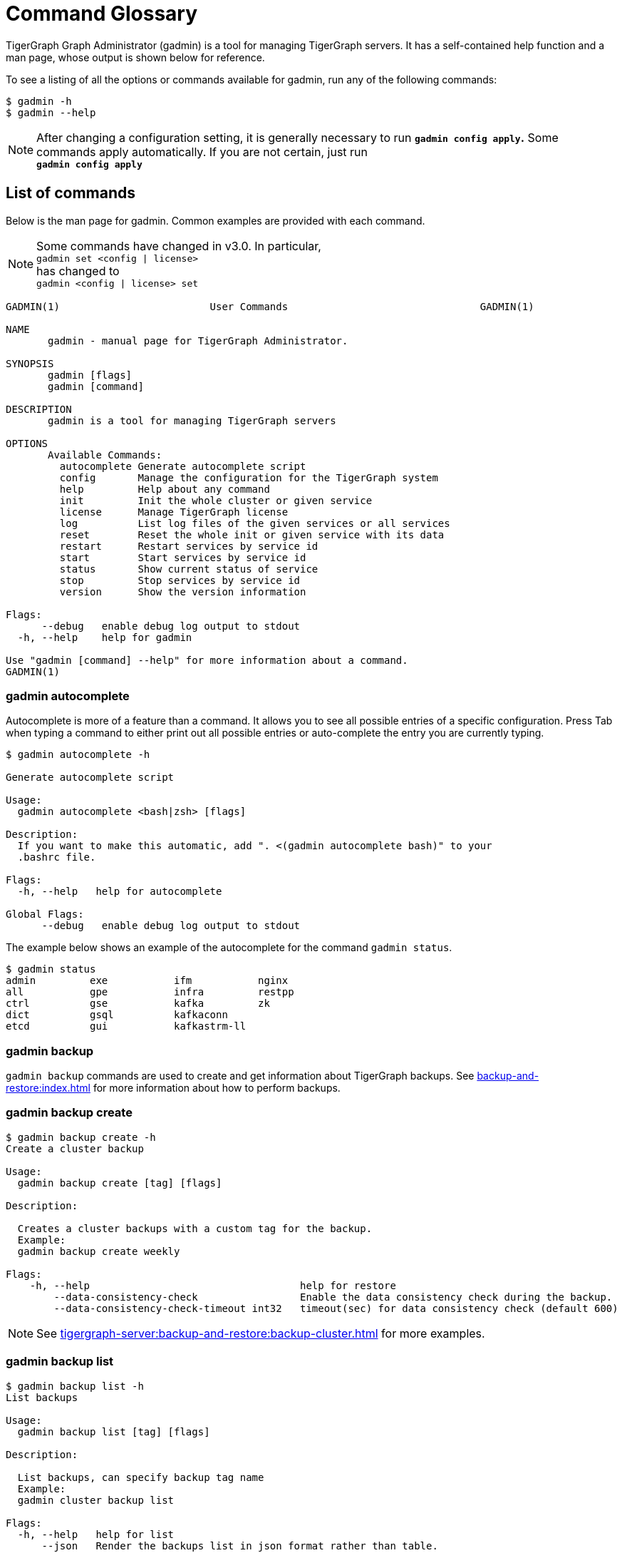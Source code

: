 = Command Glossary
:description: List of commands for system management


TigerGraph Graph Administrator (gadmin) is a tool for managing TigerGraph servers. It has a self-contained help function and a man page, whose output is shown below for reference.

To see a listing of all the options or commands available for gadmin, run any of the following commands:

[source,console]
----
$ gadmin -h
$ gadmin --help
----

[NOTE]
====
After changing a configuration setting, it is generally necessary to run *`gadmin config apply`.* Some commands apply automatically. If you are not certain, just run +
*`gadmin config apply`*
====

== List of commands

Below is the man page for gadmin. Common examples are provided with each command.

[NOTE]
====
Some commands have changed in v3.0. In particular, +
`gadmin set <config | license>` +
has changed to +
`gadmin <config | license> set`
====

[source,gsql]
----
GADMIN(1)                         User Commands                                GADMIN(1)

NAME
       gadmin - manual page for TigerGraph Administrator.

SYNOPSIS
       gadmin [flags]
       gadmin [command]

DESCRIPTION
       gadmin is a tool for managing TigerGraph servers

OPTIONS
       Available Commands:
         autocomplete Generate autocomplete script
         config       Manage the configuration for the TigerGraph system
         help         Help about any command
         init         Init the whole cluster or given service
         license      Manage TigerGraph license
         log          List log files of the given services or all services
         reset        Reset the whole init or given service with its data
         restart      Restart services by service id
         start        Start services by service id
         status       Show current status of service
         stop         Stop services by service id
         version      Show the version information

Flags:
      --debug   enable debug log output to stdout
  -h, --help    help for gadmin

Use "gadmin [command] --help" for more information about a command.
GADMIN(1)
----

=== gadmin autocomplete

Autocomplete is more of a feature than a command. It allows you to see all possible entries of a specific configuration. Press Tab when typing a command to either print out all possible entries or auto-complete the entry you are currently typing.

[source,console]
----
$ gadmin autocomplete -h

Generate autocomplete script

Usage:
  gadmin autocomplete <bash|zsh> [flags]

Description:
  If you want to make this automatic, add ". <(gadmin autocomplete bash)" to your
  .bashrc file.

Flags:
  -h, --help   help for autocomplete

Global Flags:
      --debug   enable debug log output to stdout
----

The example below shows an example of the autocomplete for the command `gadmin status`.

[source,console]
----
$ gadmin status
admin         exe           ifm           nginx
all           gpe           infra         restpp
ctrl          gse           kafka         zk
dict          gsql          kafkaconn     
etcd          gui           kafkastrm-ll
----

=== gadmin backup

`gadmin backup` commands are used to create and get information about TigerGraph backups.
See xref:backup-and-restore:index.adoc[] for more information about how to perform backups.

[#_gadmin_backup_create]
=== gadmin backup create

[source, console]
----
$ gadmin backup create -h
Create a cluster backup

Usage:
  gadmin backup create [tag] [flags]

Description:

  Creates a cluster backups with a custom tag for the backup.
  Example:
  gadmin backup create weekly

Flags:
    -h, --help                                   help for restore
        --data-consistency-check                 Enable the data consistency check during the backup.
        --data-consistency-check-timeout int32   timeout(sec) for data consistency check (default 600)

----

[NOTE]
====
See xref:tigergraph-server:backup-and-restore:backup-cluster.adoc[] for more examples.
====

=== gadmin backup list

[source, console]
----
$ gadmin backup list -h
List backups

Usage:
  gadmin backup list [tag] [flags]

Description:

  List backups, can specify backup tag name
  Example:
  gadmin cluster backup list

Flags:
  -h, --help   help for list
      --json   Render the backups list in json format rather than table.
      --meta   Write metadata to local file, for cross-cluster restore. A tag is required.

Global Flags:
      --debug   enable debug log output to stdout
----

=== gadmin backup retain

The `retain` command does cleaning for backups whose tags match the given <TagPrefix>.


[source, console]
----
$ gadmin backup retain -h

Usage:
  gadmin backup retain <TagPrefix> [-c] [-d] [flags]

Description:

  The 'retain' command applies backup cleaning logic only to the backups that match
  the given <TagPrefix>.
  Specifically, the cleaning is done by keeping backups files matching the
  following conditions:
  (1) Backups that do NOT contain the given tag prefix
  (2) Backups that contain the given tag prefix but:
  (a) it is one of the most recent 'count' backups within the same prefix group;
  (b) the age of backup is within 'duration'.
  E.g. the following command keeps the most recent 10 backups within 10 days for
  backups starting with the prefix "week":
  gadmin backup retain week -c 10 -d 240h
  other backups with a name starting with the prefix "week" will be removed.

Flags:
  -c, --count int         Being one of the most recent <count> backups. (default -1)
      --dry-run           dry run and output the retain result
  -d, --duration string
                          The age of backup is within <duration>.
                          A duration string should be an unsigned sequence of decimal numbers,
                          each with an optional fraction and a unit suffix, such as "300ms", "1.5h" or "2h45m".
                          Valid time units are "ns", "us" (or "µs"), "ms", "s", "m", "h".
  -h, --help              help for retain
  -y, --y                 yes to all questions

Global Flags:
      --debug   enable debug log output to stdout
----

[#_gadmin_backup_restore]
=== gadmin backup restore

[source console]
----
gadmin backup restore -h
Restore a cluster from backup

Usage:
  gadmin backup restore [tag] [flags]

Description:

  Restores a backup with the custom tag for the backup.
  Example:
  gadmin backup restore weekly-<timestamp>

Flags:
  -h, --help    help for restore
      --dr      show the restore is on a DR cluster or the one to be a DR cluster.
  -y, --y       yes to all questions
----


[#_gadmin_config]
=== gadmin config

`gadmin config` commands are used to manage the configuration for the TigerGraph system.
To get a complete list of configuration parameters that are available, see xref:reference:configuration-parameters.adoc[Configuration Parameters].

`gadmin config` has many sub-entries as well, they will be listed below.

[source,console]
----
$ gadmin config -h

Manage the configuration for the TigerGraph system

Usage:
  gadmin config [flags]
  gadmin config [command]

Description:
  You can specify local config file to turn on file mode, which no remote
  connection will be made and the configs are read/write from/to the file.Note: Not
  all config commands work on file mode.

Available Commands:
  apply       Apply the config changes in staging state
  diff        Show the differences between staging and applied configs
  discard     Discard the staging config changes
  dump        Dump the staging system config in json format
  entry       Configure the entries with given substring patterns interactively
  get         Get the config value of given entry name non-interactivly
  group       Configure the entries of given groups interactively
  init        Initialize configuration
  list        List the available config entries or groups
  set         Configure the entry of given config entry name in a non-interactive manner

Flags:
      --file string   specify config file path
  -h, --help          help for config

Global Flags:
      --debug   enable debug log output to stdout

Use "gadmin config [command] --help" for more information about a command.
----

==== gadmin config apply

Apply the configuration changes.

[source,console]
----
$ gadmin config apply -h
Apply the config changes in staging state

Usage:
  gadmin config apply [flags]

Flags:
  -y, --confirm              confirm to apply and restart dependency services if necessary
  -f, --force                force components to apply new config
  -h, --help                 help for apply
      --initial              config apply with the initial configuration when the remote config (ETCD) is empty
      --restart-deps         restart dependency services
      --with-config string   the input config file used to config apply, will overwrite both local and remote(ETCD)

Global Flags:
      --debug         enable debug log output to stdout
      --file string   specify config file path
----

==== gadmin config diff

Show what configuration changes were made.

[source,console]
----
$ gadmin config diff -h
Show the differences between staging and applied configs

Usage:
  gadmin config diff [flags]

Flags:
  -h, --help   help for diff

Global Flags:
      --debug         enable debug log output to stdout
      --file string   specify config file path
----

==== gadmin config discard

Discard the configuration changes without applying them.

[source,console]
----
$ gadmin config discard -h
Discard the staging config changes

Usage:
  gadmin config discard [flags]

Flags:
  -h, --help   help for discard

Global Flags:
      --debug         enable debug log output to stdout
      --file string   specify config file path
----

==== gadmin config dump

Display all configuration entries.

[source,console]
----
$ gadmin config dump -h
Dump the staging system config in json format

Usage:
  gadmin config dump [flags]

Flags:
  -h, --help   help for dump

Global Flags:
      --debug         enable debug log output to stdout
      --file string   specify config file path
----

==== gadmin config entry

Change a configuration entry.

[source,console]
----
$ gadmin config entry -h
Configure the entries with given substring patterns interactively

Usage:
  gadmin config entry [EntryName] [flags]

Description:
  You may use `config entry system` to go through all the system related entries.

Flags:
  -a, --all     configure all entries
      --basic   configure basic entries only
  -h, --help    help for entry

Global Flags:
      --debug         enable debug log output to stdout
      --file string   specify config file path
----

==== gadmin config get

Get the value of a specific configuration entry.

[source,console]
----
$ gadmin config get -h
Get the config value of given entry name non-interactivly

Usage:
  gadmin config get [EntryName] [flags]

Flags:
  -h, --help   help for get

Global Flags:
      --debug         enable debug log output to stdout
      --file string   specify config file path
----

==== gadmin config group

Configure entries for a specific service group. +
e.g. KAFKA, GPE, ZK

[source,console]
----
$ gadmin config group -h
Configure the entries of given groups interactively

Usage:
  gadmin config group [GroupName] [flags]

Description:
  You may use `gadmin config list group` to see all the groups.

Flags:
  -h, --help   help for group

Global Flags:
      --debug         enable debug log output to stdout
      --file string   specify config file path
----

==== gadmin config init

Initialize your configuration.

[source,console]
----
$ gadmin config init -h
Initialize configuration

Usage:
  gadmin config init [flags]

Flags:
      --all            display every configurable entry
      --expert         display node assignment entries
      --ha             enable HA for init
  -h, --help           help for init
  -i, --input string   provide an input file name and init the configuration silently with the provided input file
      --template       show the template for init initialization

Global Flags:
      --debug         enable debug log output to stdout
      --file string   specify config file path
----

==== gadmin config list

List all configurable entries or entry groups.

[source,console]
----
$ gadmin config list -h
List the available config entries or groups

Usage:
  gadmin config list <group|entry> [flags]

Description:
  List prints out the available config groups or config entries, which can be used
  in entry/group commands.

Flags:
      --basic   list basic entries only
  -h, --help    help for list

Global Flags:
      --debug         enable debug log output to stdout
      --file string   specify config file path
----

[#_gadmin_config_set]
==== gadmin config set

[source,console]
----
$ gadmin config set -h
Configure the entry of given config entry name in a non-interactive manner

Usage:
  gadmin config set [EntryName] [EntryValue] [flags]

Description:
  [EntryName] [EntryValue] must be provided in pairs, and use space to separate
  each pair.

Flags:
  -h, --help   help for set

Global Flags:
      --debug         enable debug log output to stdout
      --file string   specify config file path
----

==== gadmin config reset
Reset one or more configuration parameters to their default settings. View the full list of configuration parameters and their default values at xref:reference:configuration-parameters.adoc[].

[source,bash]
----
Usage:
gadmin config reset [EntryName...] [flags]

Flags:
-h, --help   help for reset

Global Flags:
--debug         enable debug log output to stdout
--file string   specify config file path
----

=== gadmin init

[source,console]
----
$ gadmin init -h

Init the whole cluster or given service

Usage:
  gadmin init [flags]
  gadmin init [command]

Description:
  Init command initializes the cluster/kafka. When "cluster" is specified,
  a config path is required.

Available Commands:
  cluster     Init the whole cluster
  kafka       Init the KAFKA

Flags:
  -h, --help   help for init

Global Flags:
      --debug   enable debug log output to stdout

Use "gadmin init [command] --help" for more information about a command.
----

=== gadmin license

Options for configuring your license.

Note that there are two slightly different ways to use the `gadmin license set` command:

* `gadmin license set <new_license_key>` This syntax is used when the user pastes the license key into the console.
* `gadmin license set @<path_to_license_file>` The `@` symbol is necessary when the user directs gadmin to a file containing the license key.

[source,console]
----
$ gadmin license -h

Manage TigerGraph license

Usage:
  gadmin license [flags]
  gadmin license [command]

Available Commands:
  seed        Collects host signature and generates seed file for issuing license
  set         Set new license
  status      Display license status and info

Flags:
  -h, --help   help for license

Global Flags:
      --debug   enable debug log output to stdout

Use "gadmin license [command] --help" for more information about a command.
----


=== gadmin connector
`gadmin connector` commands manage the creation, deletion and update for the streaming data connector.

[,console]
----
$ gadmin connector -h

Manage the creation, deletion, update for the Kafka connector

Usage:
  gadmin connector [flags]
  gadmin connector [command]

Description:
  You can manage the creation, deletion, and update for the Kafka connector. Starting from version 4.0, the `gadmin connector create` command uses the `--config/-c` argument instead of `--c` for specifying the configuration file.

Available Commands:
  create      Create connectors with a configuration file using the `--config/-c` argument
  delete      Delete the corresponding connector
  list        List the information of the specific connector or list all available connector
  pause       Pause the corresponding connector
  restart     Restart the corresponding connector
  resume      Resume the corresponding connectors
  status      Get the status of the corresponding connectors

Flags:
  -h, --help   help for connector

Global Flags:
      --debug   enable debug log output to stdout

Use "gadmin connector [command] --help" for more information about a command.

Example:  
To create a connector with a configuration file:  
`gadmin connector create --config/-c /path/to/config-file`
----


=== gadmin log

The `gadmin log` command will reveal the location of all commonly checked log files for the TigerGraph system.

[source,console]
----
$ gadmin log -h

List log files of the given services or all services

Usage:
  gadmin log [service name...] [flags]

Description:
  Service name should be a valid TigerGraph service name, for example, GSE, RESTPP
  or GPE.

Flags:
  -h, --help   help for log

Global Flags:
      --debug   enable debug log output to stdout
----

[source,console]
----
$ gadmin log
ADMIN  : /home/tigergraph/tigergraph/log/admin/ADMIN#1.out
ADMIN  : /home/tigergraph/tigergraph/log/admin/ADMIN.INFO
CTRL   : /home/tigergraph/tigergraph/log/controller/CTRL#1.log
CTRL   : /home/tigergraph/tigergraph/log/controller/CTRL#1.out
DICT   : /home/tigergraph/tigergraph/log/dict/DICT#1.out
DICT   : /home/tigergraph/tigergraph/log/dict/DICT.INFO
ETCD   : /home/tigergraph/tigergraph/log/etcd/ETCD#1.out
EXE    : /home/tigergraph/tigergraph/log/executor/EXE_1.log
EXE    : /home/tigergraph/tigergraph/log/executor/EXE_1.out
GPE    : /home/tigergraph/tigergraph/log/gpe/GPE_1#1.out
GSE    : /home/tigergraph/tigergraph/log/gse/GSE_1#1.out
GSE    : /home/tigergraph/tigergraph/log/gse/log.INFO
GSQL   : /home/tigergraph/tigergraph/log/gsql/GSQL#1.out
GSQL   : /home/tigergraph/tigergraph/log/gsql/log.INFO
GUI    : /home/tigergraph/tigergraph/log/gui/GUI#1.out
IFM    : /home/tigergraph/tigergraph/log/informant/IFM#1.log
IFM    : /home/tigergraph/tigergraph/log/informant/IFM#1.out
KAFKA  : /home/tigergraph/tigergraph/log/kafka/controller.log
KAFKA  : /home/tigergraph/tigergraph/log/kafka/kafka-request.log
KAFKA  : /home/tigergraph/tigergraph/log/kafka/kafka.log
KAFKA  : /home/tigergraph/tigergraph/log/kafka/server.log
KAFKA  : /home/tigergraph/tigergraph/log/kafka/state-change.log
KAFKACONN: /home/tigergraph/tigergraph/log/kafkaconn/KAFKACONN#1.out
KAFKACONN: /home/tigergraph/tigergraph/log/kafkaconn/kafkaconn.log
KAFKASTRM-LL: /home/tigergraph/tigergraph/log/kafkastrm-ll/KAFKASTRM-LL_1.out
KAFKASTRM-LL: /home/tigergraph/tigergraph/log/kafkastrm-ll/kafkastrm-ll.log
NGINX  : /home/tigergraph/tigergraph/log/nginx/logs/NGINX#1.out
NGINX  : /home/tigergraph/tigergraph/log/nginx/logs/error.log
NGINX  : /home/tigergraph/tigergraph/log/nginx/logs/nginx.access.log
NGINX  : /home/tigergraph/tigergraph/log/nginx/logs/nginx.error.log
RESTPP : /home/tigergraph/tigergraph/log/restpp/RESTPP#1.out
RESTPP : /home/tigergraph/tigergraph/log/restpp/log.INFO
ZK     : /home/tigergraph/tigergraph/log/zk/ZK#1.out
ZK     : /home/tigergraph/tigergraph/log/zk/zookeeper.log
----

[#_gadmin_metric]
=== gadmin metric

This command reports information about resource consumption on a cluster or select nodes in a cluster, including CPU usage, memory usage, disk space usage, and network usage.

[,console]
----
$ gadmin metric -h
Show the metric information

Usage:
  gadmin metric [serviceID...] [flags]

Description:
  Show metric information including cpu usage, memory usage, diskspace and network.
  ServiceID should be [serviceName][_partition][#replica], e.g., GSE_1#3. Leave
  replica field empty(e.g. GSE_1) to either refer to all replicas of given
  partition, or if the service has no replicas(e.g. EXE_1). Same for parititons.
  If no serviceIDf is specified for the cpu or memory metric type, it will show all
  service metrics.
  Metric type should be one of the four types:
    cpu                 cpu usage
    mem                 memory usage
    disk                diskspace usage
    net                 network related information

Flags:
  -h, --help           help for metric
  -m, --host strings   choose hosts
  -t, --type string    choose the metric type from [cpu|mem|net|disk] (default "cpu")
  -v, --verbose        report metrics in detail

Global Flags:
      --debug   enable debug log output to stdout
----

=== gadmin reset

This command resets a particular service. This command is recommended to be used only at the direction of TigerGraph Support, as data loss may occur.

[source,console]
----
$ gadmin reset -h

Reset the whole init or given service with its data

Usage:
  gadmin reset [service name...] [flags]

Description:
  Service name should be a valid TigerGraph service name, for example, GSE, RESTPP
  or GPE.

Flags:
  -y, --confirm   confirm to reset service
  -h, --help      help for reset

Global Flags:
      --debug   enable debug log output to stdout
----

=== gadmin restart

The `gadmin restart` command is used to restart one, many, or all TigerGraph services. You will need to confirm the restarting of services by either entering y (yes) or n (no). To bypass this prompt, you can use the -y flag to force confirmation.

[source,console]
----
$ gadmin restart -h

Restart services by service id

Usage:
  gadmin restart [serviceID...] [flags]

Description:
  ServiceID should be [serviceName][_partition][#replica], e.g., GSE_1#3. Leave
  replica field empty(e.g. GSE_1) to either refer to all replicas of given
  partition, or if the service has no replicas(e.g. EXE_1). Same for parititons.

Flags:
Flags:
      --auto-restart   auto restart the service on crash
  -y, --confirm        confirm to restart service
  -h, --help           help for restart
      --no-dep         restart service without dependency
      --timeout int    request timeout(in MilliSecond) to restart the service
      --wait-online    wait until the services go online, the time limit can be specified by '--timeout'

Global Flags:
      --debug   enable debug log output to stdout
----

[source,console]
----
$ gadmin restart all -y
[   Info] Stopping ZK ETCD DICT KAFKA ADMIN GSE NGINX GPE RESTPP KAFKASTRM-LL KAFKACONN GSQL IFM GUI
[   Info] Stopping CTRL
[   Info] Stopping EXE
[   Info] Starting EXE
[   Info] Starting CTRL
[   Info] Starting ZK ETCD DICT KAFKA ADMIN GSE NGINX GPE RESTPP KAFKASTRM-LL KAFKACONN GSQL IFM GUI
----

=== gadmin start

The `gadmin start` command can be used to start one, many, or all services.

[source,console]
----
$ gadmin start -h

Start services by service id

Usage:
  gadmin start [serviceID...] [flags]

Description:
  ServiceID should be [serviceName][_partition][#replica], e.g., GSE_1#3. Leave
  replica field empty(e.g. GSE_1) to either refer to all replicas of given
  partition, or if the service has no replicas(e.g. EXE_1). Same for parititons.
  If no serviceID is specified, it only starts services excluding the
  infrastructure. Use 'gadmin start all' to start all services.

Flags:
      --auto-restart         auto restart the service on crash
      --dry-run              dry run and output command to start the service
  -h, --help                 help for start
      --ignore-error         ignore errors when starting services
      --no-dep               start service without dependency
      --timeout int          request timeout(in MilliSecond) to start the service
      --wait-online          wait until the services go online, the time limit can be specified by '--timeout'
      --with-config string   start with given config file and dump it to each node (only for executor)
      --local                start only local services in cluster instance

Global Flags:
      --debug   enable debug log output to stdout
----

[source,console]
----
$ gadmin start all
[   Info] Starting EXE
[   Info] Starting CTRL
[   Info] Starting ZK ETCD DICT KAFKA ADMIN GSE NGINX GPE RESTPP KAFKASTRM-LL KAFKACONN TS3SERV GSQL TS3 IFM GUI
----

[#_gadmin_status]
=== gadmin status

Check the status of TigerGraph component servers:

[source,console]
----
$ gadmin status -h

Show current status of service

Usage:
  gadmin status [serviceID...] [flags]

Description:
  ServiceID should be [serviceName][_partition][#replica], e.g., GSE_1#3. Leave
  replica field empty(e.g. GSE_1) to either refer to all replicas of given
  partition, or if the service has no replicas(e.g. EXE_1). Same for parititons.
  If no serviceID is specified, it will show all service status

Flags:
  -h, --help      help for status
  -v, --verbose   report service status in detail

Global Flags:
      --debug   enable debug log output to stdout
----

Use *`gadmin status`* to report whether each of the main component servers is running (up) or stopped (off).  The example below shows the normal status when the graph store is empty and a graph schema has not been defined:

[source,console]
----
$ gadmin status

+--------------------+-------------------------+-------------------------+
|    Service Name    |     Service Status      |      Process State      |
+--------------------+-------------------------+-------------------------+
|       ADMIN        |         Online          |         Running         |
|        CTRL        |         Online          |         Running         |
|        DICT        |         Online          |         Running         |
|        ETCD        |         Online          |         Running         |
|        GPE         |         Online          |         Running         |
|        GSE         |         Online          |         Running         |
|        GSQL        |         Online          |         Running         |
|        GUI         |         Online          |         Running         |
|        IFM         |         Online          |         Running         |
|       KAFKA        |         Online          |         Running         |
|     KAFKACONN      |         Online          |         Running         |
|    KAFKASTRM-LL    |         Online          |         Running         |
|       NGINX        |         Online          |         Running         |
|       RESTPP       |         Online          |         Running         |
|         ZK         |         Online          |         Running         |
+--------------------+-------------------------+-------------------------+
----

You  can also check the status of each instance using the verbose flag : `gadmin status -v`  or `gadmin status --verbose`. This will show each machine's status. See example below

[source,console]
----
$ gadmin status -v GPE

+--------------------+-------------------------+-------------------------+
|    Service Name    |     Service Status      |      Process State      |
+--------------------+-------------------------+-------------------------+
|      GPE_1#1       |         Warmup          |         Running         |
|      GPE_1#2       |         Warmup          |         Running         |
+--------------------+-------------------------+-------------------------+
----

Here are the most common service and process status states you might see from running the `gadmin status` command :

==== Service Status Definitions

* *Online* - The service is online and ready.
* *Warmup* - The service is processing the graph information and will be online soon.
* *Stopping* - The service has received a stop command and will be down soon.
* *Offline* - The service is not available.
* *Down* - The service has been stopped or crashed.
* *StatusUnknown* - The valid status of the service is not tracked.

==== Process State Status Definitions

* *Init* - Process is initializing and will be in the running state soon.
* *Running* - The process is running and available.
* *Zombie* - There is a leftover process from a previous instance.
* *Stopped* - The process has been stopped or crashed.
* *StatusUnknown* - The valid status of the process is not tracked.

=== gadmin stop

The `gadmin stop` command can be used to stop one, many, or all TigerGraph services.
You will need to confirm the restarting of services by either entering y (yes) or n (no). To bypass this prompt, you can use the -y flag to force confirmation.

[source,console]
----
$ gadmin stop -h

Stop services by service id

Usage:
  gadmin stop [serviceID...] [flags]

Description:
  ServiceID should be [serviceName][_partition][#replica], e.g., GSE_1#3. Leave
  replica field empty(e.g. GSE_1) to either refer to all replicas of given
  partition, or if the service has no replicas(e.g. EXE_1). Same for parititons.
  If no serviceID is specified, it only stops services excluding the
  infrastructure. Use 'gadmin stop all' to stop all services.

Flags:
  -y, --confirm        confirm to stop service
  -h, --help           help for stop
      --ignore-error   ignore errors when stoping services
      --timeout int    request timeout(in MilliSecond) to stop the service
      --local          stop only local services in cluster instance

Global Flags:
      --debug   enable debug log output to stdout
----

=== gadmin version

[source,console]
----
$ gadmin version -h

Show the version information

Usage:
  gadmin version [flags]

Description:
  Show version information of all TigerGraph components, including repo name,
  version, git commit number, git commit datetime.

Flags:
  -h, --help   help for version

Global Flags:
      --debug   enable debug log output to stdout
----

